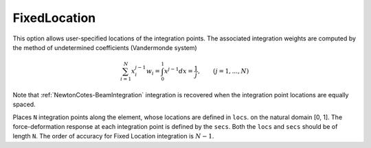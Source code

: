 
.. _FixedLocation-BeamIntegration:


FixedLocation
^^^^^^^^^^^^^

.. py:method:: Model.beamIntegration("FixedLocation", tag, N, secTags, locs)
   :noindex:

   :param |integer| tag: tag of the beam integration.
   :param |integer| N: number of integration points along the element.
   :param |integerTuple|: A tuple of previous-defined :ref:`Sections <Section>`.
   :param |floatTuple| locs: Locations of integration points along the element.

This option allows user-specified locations of the integration points. The associated integration
weights are computed by the method of undetermined coefficients (Vandermonde system)

.. math::

   \sum^N_{i=1}x_i^{j-1}w_i = \int_0^1x^{j-1}dx = \frac{1}{j},\qquad (j=1,...,N)


Note that :ref:`NewtonCotes-BeamIntegration` integration is recovered when the integration point locations are equally spaced.

Places ``N`` integration points along the element, whose locations are defined in ``locs``.
on the natural domain [0, 1]. The force-deformation response at each integration point is defined by the ``secs``. 
Both the ``locs`` and ``secs`` should be of length ``N``. 
The order of accuracy for Fixed Location integration is :math:`N-1`.

